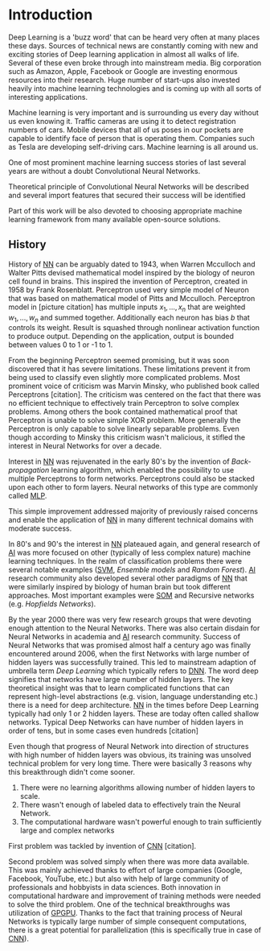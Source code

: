 * Introduction
   Deep Learning is a 'buzz word' that can be heard very often at many places these days. Sources of technical news are constantly coming with new and exciting stories of Deep learning application in almost all walks of life. Several of these even broke through into mainstream media. Big corporation such as Amazon, Apple, Facebook or Google are investing enormous resources into their research. Huge number of start-ups also invested heavily into machine learning technologies and is coming up with all sorts of interesting applications.

   Machine learning is very important and is surrounding us every day without us even knowing it. Traffic cameras are using it to detect registration numbers of cars. Mobile devices that all of us poses in our pockets are capable to identify face of person that is operating them. Companies such as Tesla are developing self-driving cars. Machine learning is all around us.

   One of most prominent machine learning success stories of last several years are without a doubt Convolutional Neural Networks.

   Theoretical principle of Convolutional Neural Networks will be described and several import features that secured their success will be identified

   Part of this work will be also devoted to choosing appropriate machine learning framework from many available open-source solutions.

** History
   History of [[glspl:nn][NN]] can be arguably dated to 1943, when Warren Mcculloch and Walter Pitts devised mathematical model inspired by the biology of neuron cell found in brains.
   This inspired the invention of Perceptron, created in 1958 by Frank Rosenblatt. Perceptron used very simple model of Neuron that was based on mathematical model of Pitts and Mcculloch. Perceptron model in [picture citation] has multiple inputs $x_1,...,x_n$ that are weighted $w_1,...,w_n$ and summed together. Additionally each neuron has bias $b$ that controls its weight.
   Result is squashed through nonlinear activation function to produce output. Depending on the application, output is bounded between values 0 to 1 or -1 to 1.

   # (citation) http://web.csulb.edu/~cwallis/artificialn/History.htm

   # https://upload.wikimedia.org/wikipedia/commons/6/60/ArtificialNeuronModel_english.png
   # https://commons.wikimedia.org/wiki/File:ArtificialNeuronModel_english.png

   From the beginning Perceptron seemed promising, but it was soon discovered that it has severe limitations. These limitations prevent it from being used to classify even slightly more complicated problems. Most prominent voice of criticism was Marvin Minsky, who published book called Perceptrons [citation]. The criticism was centered on the fact that there was no efficient technique to effectively train Perceptron to solve complex problems. Among others the book contained mathematical proof that Perceptron is unable to solve simple XOR problem. More generally the Perceptron is only capable to solve linearly separable problems. Even though according to Minsky this criticism wasn't malicious, it stifled the interest in Neural Networks for over a decade.

   Interest in [[glspl:nn][NN]] was rejuvenated in the early 80's by the invention of /Back-propagation/ learning algorithm, which enabled the possibility to use multiple Perceptrons to form networks. Perceptrons could also be stacked upon each other to form layers. Neural networks of this type are commonly called [[gls:mlp][MLP]].

   This simple improvement addressed majority of previously raised concerns and enable the application of [[glspl:nn][NN]] in many different technical domains with moderate success.

   In 80's and 90's the interest in [[glspl:nn][NN]] plateaued again, and general research of [[gls:ai][AI]] was more focused on other (typically of less complex nature) machine learning techniques. In the realm of classification problems there were several notable examples ([[gls:svm][SVM]], /Ensemble models/ and /Random Forest/). [[gls:ai][AI]] research community also developed several other paradigms of [[glspl:nn][NN]] that were similarly inspired by biology of human brain but took different approaches. Most important examples were [[gls:som][SOM]] and Recursive networks (e.g. /Hopfields Networks/).

   By the year 2000 there was very few research groups that were devoting enough attention to the Neural Networks. There was also certain disdain for Neural Networks in academia and [[gls:ai][AI]] research community. Success of Neural Networks that was promised almost half a century ago was finally encountered around 2006, when the first Networks with large number of hidden layers was successfully trained. This led to mainstream adaption of umbrella term /Deep Learning/ which typically refers to [[gls:dnn][DNN]]. The word deep signifies that networks have large number of hidden layers. The key theoretical insight was that to learn complicated functions that can represent high-level abstractions (e.g. vision, language understanding etc.) there is a need for deep architecture.
  [[glspl:nn][NN]] in the times before Deep Learning typically had only 1 or 2 hidden layers. These are today often called shallow networks. Typical Deep Networks can have number of hidden layers in order of tens, but in some cases even hundreds [citation]
   # https://www.microsoft.com/en-us/research/publication/foundations-and-trends-in-signal-processing-deep-learning-methods-and-applications-now-publishers/
   Even though that progress of Neural Network into direction of structures with high number of hidden layers was obvious, its training was unsolved technical problem for very long time. There were basically 3 reasons why this breakthrough didn't come sooner.
   1. There were no learning algorithms allowing number of hidden layers to scale.
   2. There wasn't enough of labeled data to effectively train the Neural Network.
   3. The computational hardware wasn't powerful enough to train sufficiently large and complex networks
   First problem was tackled by invention of [[glspl:cnn][CNN]] [citation].
   # LeCunn 1989
   Second problem was solved simply when there was more data available. This was mainly achieved thanks to effort of large companies (Google, Facebook, YouTube, etc.) but also with help of large community of professionals and hobbyists in data sciences.
   Both innovation in computational hardware and improvement of training methods were needed to solve the third problem. One of the technical breakthroughs was utilization of [[gls:gpgpu][GPGPU]]. Thanks to the fact that training process of Neural Networks is typically large number of simple consequent computations, there is a great potential for parallelization (this is specifically true in case of [[glspl:cnn][CNN]]).

